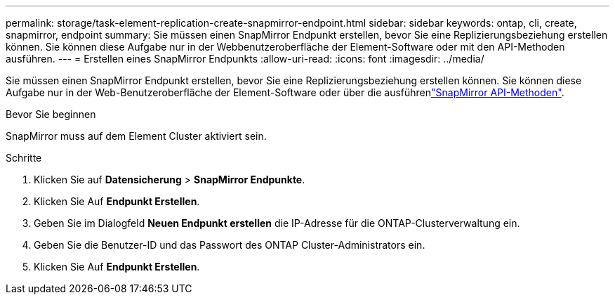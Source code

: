 ---
permalink: storage/task-element-replication-create-snapmirror-endpoint.html 
sidebar: sidebar 
keywords: ontap, cli, create, snapmirror, endpoint 
summary: Sie müssen einen SnapMirror Endpunkt erstellen, bevor Sie eine Replizierungsbeziehung erstellen können. Sie können diese Aufgabe nur in der Webbenutzeroberfläche der Element-Software oder mit den API-Methoden ausführen. 
---
= Erstellen eines SnapMirror Endpunkts
:allow-uri-read: 
:icons: font
:imagesdir: ../media/


[role="lead"]
Sie müssen einen SnapMirror Endpunkt erstellen, bevor Sie eine Replizierungsbeziehung erstellen können. Sie können diese Aufgabe nur in der Web-Benutzeroberfläche der Element-Software oder über die ausführenlink:../api/concept_element_api_snapmirror_api_methods.html["SnapMirror API-Methoden"].

.Bevor Sie beginnen
SnapMirror muss auf dem Element Cluster aktiviert sein.

.Schritte
. Klicken Sie auf *Datensicherung* > *SnapMirror Endpunkte*.
. Klicken Sie Auf *Endpunkt Erstellen*.
. Geben Sie im Dialogfeld *Neuen Endpunkt erstellen* die IP-Adresse für die ONTAP-Clusterverwaltung ein.
. Geben Sie die Benutzer-ID und das Passwort des ONTAP Cluster-Administrators ein.
. Klicken Sie Auf *Endpunkt Erstellen*.

